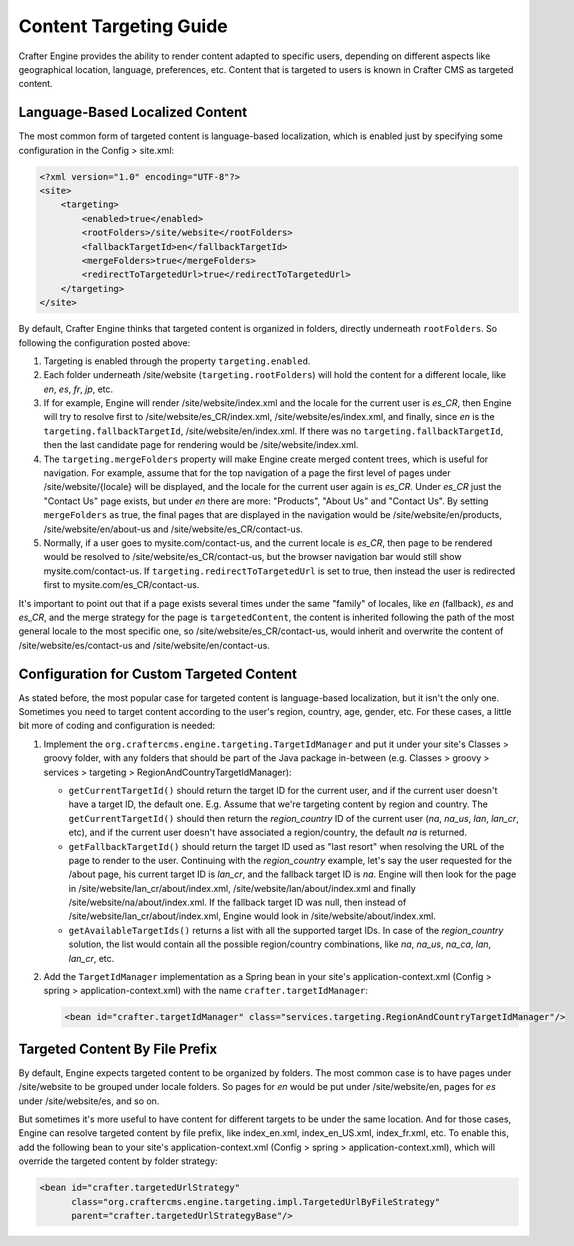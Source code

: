 =======================
Content Targeting Guide
=======================

Crafter Engine provides the ability to render content adapted to specific users, depending on different aspects like geographical location,
language, preferences, etc. Content that is targeted to users is known in Crafter CMS as targeted content.

--------------------------------
Language-Based Localized Content
--------------------------------

The most common form of targeted content is language-based localization, which is enabled just by specifying some configuration in the
Config > site.xml:

.. code-block:: xml

    <?xml version="1.0" encoding="UTF-8"?>
    <site>
        <targeting>
            <enabled>true</enabled>
            <rootFolders>/site/website</rootFolders>
            <fallbackTargetId>en</fallbackTargetId>
            <mergeFolders>true</mergeFolders>
            <redirectToTargetedUrl>true</redirectToTargetedUrl>
        </targeting>
    </site>

By default, Crafter Engine thinks that targeted content is organized in folders, directly underneath ``rootFolders``. So following the
configuration posted above:

#.  Targeting is enabled through the property ``targeting.enabled``.
#.  Each folder underneath /site/website (``targeting.rootFolders``) will hold the content for a different locale, like *en*, *es*, *fr*,
    *jp*, etc.
#.  If for example, Engine will render /site/website/index.xml and the locale for the current user is *es_CR*, then Engine will try to
    resolve first to /site/website/es_CR/index.xml, /site/website/es/index.xml, and finally, since *en* is the
    ``targeting.fallbackTargetId``, /site/website/en/index.xml. If there was no ``targeting.fallbackTargetId``, then the last candidate page
    for rendering would be /site/website/index.xml.
#.  The ``targeting.mergeFolders`` property will make Engine create merged content trees, which is useful for navigation. For example,
    assume that for the top navigation of a page the first level of pages under /site/website/{locale} will be displayed, and the locale
    for the current user again is *es_CR*. Under *es_CR* just the "Contact Us" page exists, but under *en* there are more: "Products",
    "About Us" and "Contact Us". By setting ``mergeFolders`` as true, the final pages that are displayed in the navigation would be
    /site/website/en/products, /site/website/en/about-us and /site/website/es_CR/contact-us.
#.  Normally, if a user goes to mysite.com/contact-us, and the current locale is *es_CR*, then page to be rendered would be resolved to
    /site/website/es_CR/contact-us, but the browser navigation bar would still show mysite.com/contact-us. If
    ``targeting.redirectToTargetedUrl`` is set to true, then instead the user is redirected first to mysite.com/es_CR/contact-us.

It's important to point out that if a page exists several times under the same "family" of locales, like *en* (fallback), *es* and *es_CR*,
and the merge strategy for the page is ``targetedContent``, the content is inherited following the path of the most general locale to the
most specific one, so /site/website/es_CR/contact-us, would inherit and overwrite the content of /site/website/es/contact-us and
/site/website/en/contact-us.

-----------------------------------------
Configuration for Custom Targeted Content
-----------------------------------------

As stated before, the most popular case for targeted content is language-based localization, but it isn't the only one. Sometimes you need
to target content according to the user's region, country, age, gender, etc. For these cases, a little bit more of coding and configuration
is needed:

#.  Implement the ``org.craftercms.engine.targeting.TargetIdManager`` and put it under your site's Classes > groovy folder, with any
    folders that should be part of the Java package in-between (e.g. Classes > groovy > services > targeting >
    RegionAndCountryTargetIdManager):

    *   ``getCurrentTargetId()`` should return the target ID for the current user, and if the current user doesn't have a target ID,
        the default one. E.g. Assume that we're targeting content by region and country. The ``getCurrentTargetId()`` should then
        return the *region_country* ID of the current user (*na*, *na_us*, *lan*, *lan_cr*, etc), and if the current user doesn't
        have associated a region/country, the default *na* is returned.
    *   ``getFallbackTargetId()`` should return the target ID used as "last resort" when resolving the URL of the page to render to the
        user. Continuing with the *region_country* example, let's say the user requested for the /about page, his current target ID is
        *lan_cr*, and the fallback target ID is *na*. Engine will then look for the page in /site/website/lan_cr/about/index.xml,
        /site/website/lan/about/index.xml and finally /site/website/na/about/index.xml. If the fallback target ID was null, then instead
        of /site/website/lan_cr/about/index.xml, Engine would look in /site/website/about/index.xml.
    *   ``getAvailableTargetIds()`` returns a list with all the supported target IDs. In case of the *region_country* solution,
        the list would contain all the possible region/country combinations, like *na*, *na_us*, *na_ca*, *lan*, *lan_cr*, etc.

#.  Add the ``TargetIdManager`` implementation as a Spring bean in your site's application-context.xml (Config > spring >
    application-context.xml) with the name ``crafter.targetIdManager``:

    .. code-block:: xml

        <bean id="crafter.targetIdManager" class="services.targeting.RegionAndCountryTargetIdManager"/>

-------------------------------
Targeted Content By File Prefix
-------------------------------

By default, Engine expects targeted content to be organized by folders. The most common case is to have pages under /site/website to
be grouped under locale folders. So pages for *en* would be put under /site/website/en, pages for *es* under /site/website/es, and so on.

But sometimes it's more useful to have content for different targets to be under the same location. And for those cases, Engine can
resolve targeted content by file prefix, like index_en.xml, index_en_US.xml, index_fr.xml, etc. To enable this, add the following bean
to your site's application-context.xml (Config > spring > application-context.xml), which will override the targeted content by folder
strategy:

.. code-block:: xml

    <bean id="crafter.targetedUrlStrategy"
          class="org.craftercms.engine.targeting.impl.TargetedUrlByFileStrategy"
          parent="crafter.targetedUrlStrategyBase"/>
